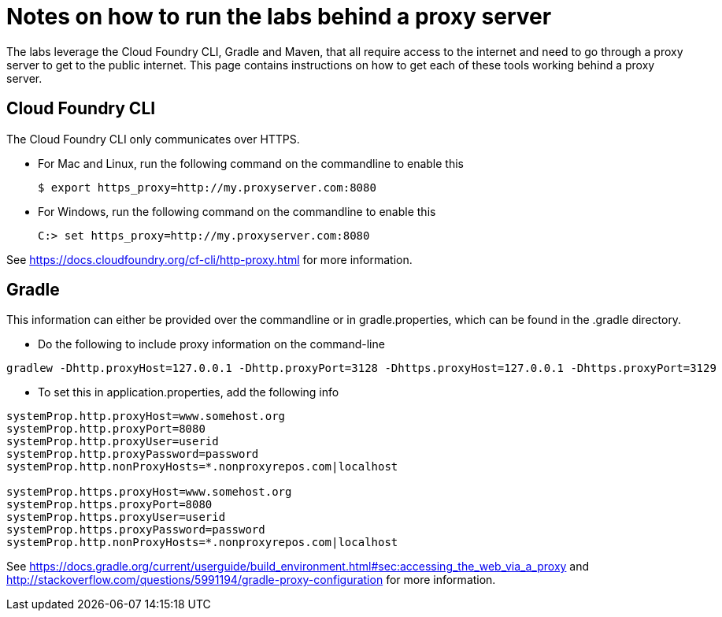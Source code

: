 = Notes on how to run the labs behind a proxy server

The labs leverage the Cloud Foundry CLI, Gradle and Maven, that all require access to the internet and need to go through a proxy server to get to the public internet.
This page contains instructions on how to get each of these tools working behind a proxy server.

== Cloud Foundry CLI
The Cloud Foundry CLI only communicates over HTTPS.

- For Mac and Linux, run the following command on the commandline to enable this
+
----
$ export https_proxy=http://my.proxyserver.com:8080
----

- For Windows, run the following command on the commandline to enable this
+
----
C:> set https_proxy=http://my.proxyserver.com:8080
----

See https://docs.cloudfoundry.org/cf-cli/http-proxy.html for more information.

== Gradle
This information can either be provided over the commandline or in gradle.properties, which can be found in the .gradle directory.

- Do the following to include proxy information on the command-line
----
gradlew -Dhttp.proxyHost=127.0.0.1 -Dhttp.proxyPort=3128 -Dhttps.proxyHost=127.0.0.1 -Dhttps.proxyPort=3129
----

- To set this in application.properties, add the following info
----
systemProp.http.proxyHost=www.somehost.org
systemProp.http.proxyPort=8080
systemProp.http.proxyUser=userid
systemProp.http.proxyPassword=password
systemProp.http.nonProxyHosts=*.nonproxyrepos.com|localhost

systemProp.https.proxyHost=www.somehost.org
systemProp.https.proxyPort=8080
systemProp.https.proxyUser=userid
systemProp.https.proxyPassword=password
systemProp.http.nonProxyHosts=*.nonproxyrepos.com|localhost
----

See https://docs.gradle.org/current/userguide/build_environment.html#sec:accessing_the_web_via_a_proxy and http://stackoverflow.com/questions/5991194/gradle-proxy-configuration for more information.

